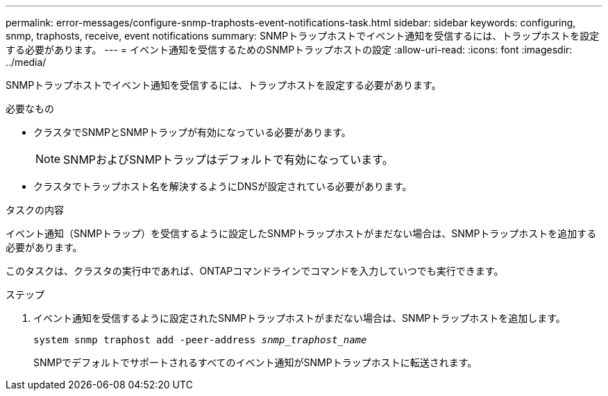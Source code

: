 ---
permalink: error-messages/configure-snmp-traphosts-event-notifications-task.html 
sidebar: sidebar 
keywords: configuring, snmp, traphosts, receive, event notifications 
summary: SNMPトラップホストでイベント通知を受信するには、トラップホストを設定する必要があります。 
---
= イベント通知を受信するためのSNMPトラップホストの設定
:allow-uri-read: 
:icons: font
:imagesdir: ../media/


[role="lead"]
SNMPトラップホストでイベント通知を受信するには、トラップホストを設定する必要があります。

.必要なもの
* クラスタでSNMPとSNMPトラップが有効になっている必要があります。
+
[NOTE]
====
SNMPおよびSNMPトラップはデフォルトで有効になっています。

====
* クラスタでトラップホスト名を解決するようにDNSが設定されている必要があります。


.タスクの内容
イベント通知（SNMPトラップ）を受信するように設定したSNMPトラップホストがまだない場合は、SNMPトラップホストを追加する必要があります。

このタスクは、クラスタの実行中であれば、ONTAPコマンドラインでコマンドを入力していつでも実行できます。

.ステップ
. イベント通知を受信するように設定されたSNMPトラップホストがまだない場合は、SNMPトラップホストを追加します。
+
`system snmp traphost add -peer-address _snmp_traphost_name_`

+
SNMPでデフォルトでサポートされるすべてのイベント通知がSNMPトラップホストに転送されます。


